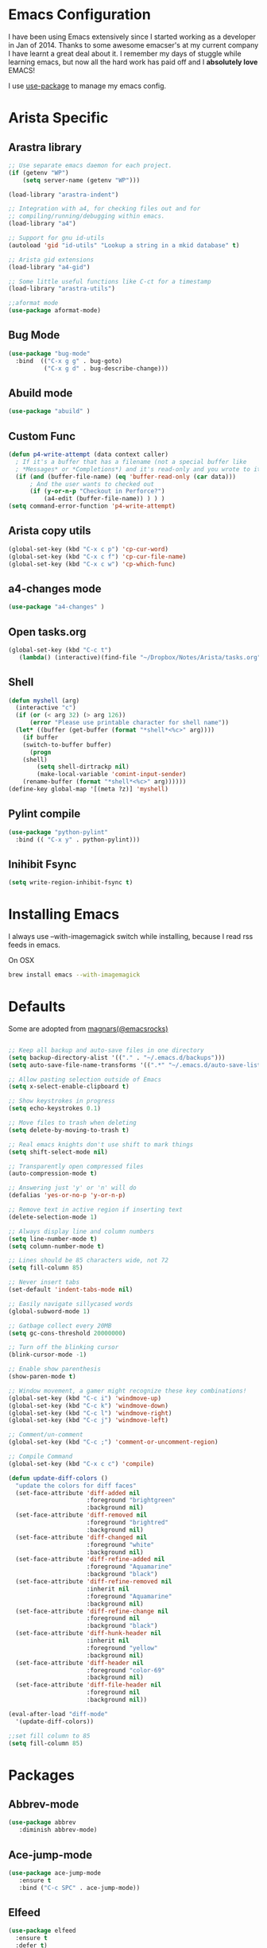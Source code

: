 * Emacs Configuration

I have been using Emacs extensively since I started working as a
developer in Jan of 2014. Thanks to some awesome emacser's at my
current company I have learnt a great deal about it. I remember my
days of stuggle while learning emacs, but now all the hard work has
paid off and I *absolutely love* EMACS!

I use [[https://github.com/jwiegley/use-package][use-package]] to manage my emacs config.

* Arista Specific
** Arastra library

#+BEGIN_SRC emacs-lisp
;; Use separate emacs daemon for each project.
(if (getenv "WP")
    (setq server-name (getenv "WP")))

(load-library "arastra-indent")

;; Integration with a4, for checking files out and for
;; compiling/running/debugging within emacs.
(load-library "a4")

;; Support for gnu id-utils
(autoload 'gid "id-utils" "Lookup a string in a mkid database" t)

;; Arista gid extensions
(load-library "a4-gid")

;; Some little useful functions like C-ct for a timestamp
(load-library "arastra-utils")

;;aformat mode
(use-package aformat-mode)

#+END_SRC

** Bug Mode

#+BEGIN_SRC emacs-lisp
(use-package "bug-mode"
  :bind  (("C-x g g" . bug-goto)
          ("C-x g d" . bug-describe-change)))
#+END_SRC

** Abuild mode

#+BEGIN_SRC emacs-lisp
(use-package "abuild" )
#+END_SRC

** Custom Func

#+BEGIN_SRC emacs-lisp
(defun p4-write-attempt (data context caller)
  ; If it's a buffer that has a filename (not a special buffer like
  ; *Messages* or *Completions*) and it's read-only and you wrote to it
  (if (and (buffer-file-name) (eq 'buffer-read-only (car data)))
      ; And the user wants to checked out
      (if (y-or-n-p "Checkout in Perforce?")
          (a4-edit (buffer-file-name)) ) ) )
(setq command-error-function 'p4-write-attempt)
#+END_SRC

** Arista copy utils

#+BEGIN_SRC emacs-lisp
(global-set-key (kbd "C-x c p") 'cp-cur-word)
(global-set-key (kbd "C-x c f") 'cp-cur-file-name)
(global-set-key (kbd "C-x c w") 'cp-which-func)
#+END_SRC

** a4-changes mode

#+BEGIN_SRC emacs-lisp
(use-package "a4-changes" )
#+END_SRC

** Open tasks.org

#+BEGIN_SRC emacs-lisp
(global-set-key (kbd "C-c t")
   (lambda() (interactive)(find-file "~/Dropbox/Notes/Arista/tasks.org")))
#+END_SRC

** Shell

#+BEGIN_SRC emacs-lisp
(defun myshell (arg)
  (interactive "c")
  (if (or (< arg 32) (> arg 126))
      (error "Please use printable character for shell name"))
  (let* ((buffer (get-buffer (format "*shell*<%c>" arg))))
    (if buffer
	(switch-to-buffer buffer)
      (progn
	(shell)
        (setq shell-dirtrackp nil)
        (make-local-variable 'comint-input-sender)
	(rename-buffer (format "*shell*<%c>" arg))))))
(define-key global-map '[(meta ?z)] 'myshell)
#+END_SRC

** Pylint compile

#+BEGIN_SRC emacs-lisp
(use-package "python-pylint"
  :bind (( "C-x y" . python-pylint)))
#+END_SRC
** Inihibit Fsync
#+BEGIN_SRC emacs-lisp
(setq write-region-inhibit-fsync t)
#+END_SRC
* Installing Emacs
I always use --with-imagemagick switch while installing, because I
read rss feeds in emacs.

On OSX
#+BEGIN_SRC sh
brew install emacs --with-imagemagick
#+END_SRC

* Defaults
Some are adopted from [[https://github.com/magnars][magnars(@emacsrocks)]]
#+BEGIN_SRC emacs-lisp

;; Keep all backup and auto-save files in one directory
(setq backup-directory-alist '(("." . "~/.emacs.d/backups")))
(setq auto-save-file-name-transforms '((".*" "~/.emacs.d/auto-save-list/" t)))

;; Allow pasting selection outside of Emacs
(setq x-select-enable-clipboard t)

;; Show keystrokes in progress
(setq echo-keystrokes 0.1)

;; Move files to trash when deleting
(setq delete-by-moving-to-trash t)

;; Real emacs knights don't use shift to mark things
(setq shift-select-mode nil)

;; Transparently open compressed files
(auto-compression-mode t)

;; Answering just 'y' or 'n' will do
(defalias 'yes-or-no-p 'y-or-n-p)

;; Remove text in active region if inserting text
(delete-selection-mode 1)

;; Always display line and column numbers
(setq line-number-mode t)
(setq column-number-mode t)

;; Lines should be 85 characters wide, not 72
(setq fill-column 85)

;; Never insert tabs
(set-default 'indent-tabs-mode nil)

;; Easily navigate sillycased words
(global-subword-mode 1)

;; Gatbage collect every 20MB 
(setq gc-cons-threshold 20000000)

;; Turn off the blinking cursor
(blink-cursor-mode -1)

;; Enable show parenthesis
(show-paren-mode t)

;; Window movement, a gamer might recognize these key combinations!
(global-set-key (kbd "C-c i") 'windmove-up)
(global-set-key (kbd "C-c k") 'windmove-down)
(global-set-key (kbd "C-c l") 'windmove-right)
(global-set-key (kbd "C-c j") 'windmove-left)

;; Comment/un-comment
(global-set-key (kbd "C-c ;") 'comment-or-uncomment-region)

;; Compile Command
(global-set-key (kbd "C-x c c") 'compile)

(defun update-diff-colors ()
  "update the colors for diff faces"
  (set-face-attribute 'diff-added nil
                      :foreground "brightgreen"
                      :background nil)
  (set-face-attribute 'diff-removed nil
                      :foreground "brightred"
                      :background nil)
  (set-face-attribute 'diff-changed nil
                      :foreground "white"
                      :background nil)
  (set-face-attribute 'diff-refine-added nil
                      :foreground "Aquamarine"
                      :background "black")
  (set-face-attribute 'diff-refine-removed nil
                      :inherit nil
                      :foreground "Aquamarine"
                      :background nil)
  (set-face-attribute 'diff-refine-change nil
                      :foreground nil
                      :background "black")
  (set-face-attribute 'diff-hunk-header nil
                      :inherit nil
                      :foreground "yellow"
                      :background nil)
  (set-face-attribute 'diff-header nil
                      :foreground "color-69"
                      :background nil)
  (set-face-attribute 'diff-file-header nil
                      :foreground nil
                      :background nil))

(eval-after-load "diff-mode"
  '(update-diff-colors))

;;set fill column to 85
(setq fill-column 85)

#+END_SRC

* Packages
** Abbrev-mode

#+BEGIN_SRC emacs-lisp
(use-package abbrev
   :diminish abbrev-mode)
#+END_SRC
** Ace-jump-mode

#+BEGIN_SRC emacs-lisp
(use-package ace-jump-mode
   :ensure t
   :bind ("C-c SPC" . ace-jump-mode))
#+END_SRC

** Elfeed

#+begin_src emacs-lisp
(use-package elfeed
  :ensure t
  :defer t)
#+end_src

*** Elfeed-org

#+BEGIN_SRC emacs-lisp
(use-package elfeed-org
  :ensure t
  :defer t)
#+END_SRC

** FCI mode

#+BEGIN_SRC emacs-lisp
(use-package fill-column-indicator
  :ensure t
  :config
  (setq fci-rule-column 85))
#+END_SRC

** Helm mode

#+BEGIN_SRC emacs-lisp
(use-package helm
  :diminish helm-mode
  :ensure t
  :init (progn
          (require 'helm-config)
          (setq helm-candidate-number-limit 100)
          ;; From https://gist.github.com/antifuchs/9238468
          (setq helm-idle-delay 0.0 ; update fast sources immediately (doesn't).
          helm-input-idle-delay 0.01  ; this actually updates things
                                      ; reeeelatively quickly.
          helm-yas-display-key-on-candidate t
          helm-quick-update t)
          (helm-mode)
          (use-package helm-swoop
          :ensure t
          :bind ("M-i" . helm-swoop)))
  :bind (("C-c h" . helm-mini)
         ("C-h a" . helm-apropos)
         ("C-x b" . helm-buffers-list)
         ("M-y" . helm-show-kill-ring)
         ("M-x" . helm-M-x)
         ("M-i" . helm-swoop)
         ("C-x C-f" . helm-find-files))
  :config (define-key helm-map (kbd "TAB" ) 'helm-execute-persistent-action ))
(ido-mode -1) ;; Turn off ido mode.
#+END_SRC

** org-journal

#+BEGIN_SRC emacs-lisp
(use-package org-journal
   :ensure t
   :config
   (setq org-journal-dir "~/Dropbox/Notes/journal/"))
#+END_SRC

** Magit

#+begin_src emacs-lisp
(use-package magit
  :ensure t
  :defer t
  :bind ("C-c g" . magit-status)
  :config
  (define-key magit-status-mode-map (kbd "q") 'magit-quit-session))
#+end_src

*** Fullscreen magit

#+begin_src emacs-lisp
;; full screen magit-status
(defadvice magit-status (around magit-fullscreen activate)
  (window-configuration-to-register :magit-fullscreen)
  ad-do-it
  (delete-other-windows))

(defun magit-quit-session ()
  "Restores the previous window configuration and kills the magit buffer"
  (interactive)
  (kill-buffer)
  (jump-to-register :magit-fullscreen))
#+end_src

** Recentf

#+begin_src emacs-lisp
(use-package recentf
  :bind ("C-x C-r" . helm-recentf)
  :config
  (recentf-mode t)
  (setq recentf-max-saved-items 200))
#+end_src

** Winner mode

Winner mode allows you to undo/redo changes to window changes in Emacs.

#+begin_src emacs-lisp
(use-package winner
  :config
  (winner-mode t))
#+end_src

** Fly-Check
#+BEGIN_SRC emacs-lisp
(use-package flycheck
   :ensure t)
#+END_SRC

** SmartParens

#+BEGIN_SRC emacs-lisp
(use-package smartparens-config
    :ensure smartparens
    :diminish smartparens-mode
    :config
    (progn
      (show-smartparens-global-mode t)))

(add-hook 'python-mode-hook 'turn-on-smartparens-strict-mode)
#+END_SRC

** SmartScan

#+BEGIN_SRC emacs-lisp
(use-package smartscan
  :ensure t
  :config (global-smartscan-mode 1))
#+END_SRC

* PDB fix

#+BEGIN_SRC emacs-lisp
(defun my-shell-mode-hook ()
  (add-hook 'comint-output-filter-functions 'python-pdbtrack-comint-output-filter-function t))
(add-hook 'shell-mode-hook 'my-shell-mode-hook)
#+END_SRC
